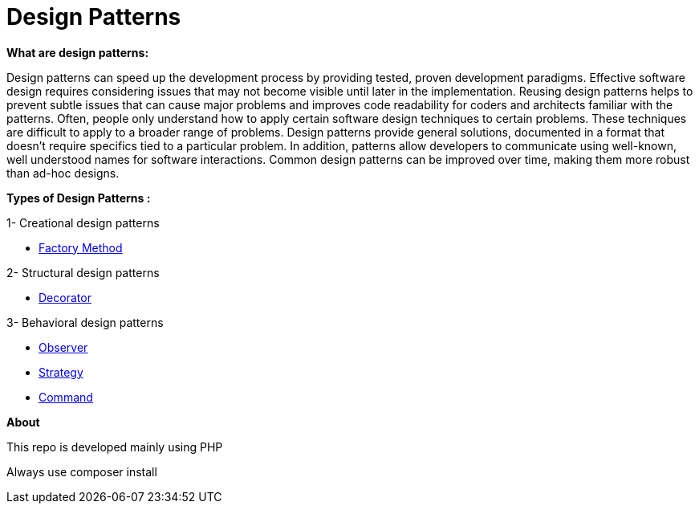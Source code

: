 = Design Patterns

*What are design patterns:*


Design patterns can speed up the development process by providing tested, proven development paradigms. Effective software design requires considering issues that may not become visible until later in the implementation. Reusing design patterns helps to prevent subtle issues that can cause major problems and improves code readability for coders and architects familiar with the patterns.
Often, people only understand how to apply certain software design techniques to certain problems. These techniques are difficult to apply to a broader range of problems. Design patterns provide general solutions, documented in a format that doesn't require specifics tied to a particular problem.
In addition, patterns allow developers to communicate using well-known, well understood names for software interactions. Common design patterns can be improved over time, making them more robust than ad-hoc designs.

*Types of Design Patterns :*

1- Creational design patterns

- https://github.com/ahmedalaahagag/design-patterns-php/tree/master/FactoryMethod[Factory Method]

2- Structural design patterns

- https://github.com/ahmedalaahagag/design-patterns-php/tree/master/Decorator[Decorator]

3- Behavioral design patterns

- https://github.com/ahmedalaahagag/design-patterns-php/tree/master/Observer[Observer]
- https://github.com/ahmedalaahagag/design-patterns-php/tree/master/Strategy[Strategy]
- https://github.com/ahmedalaahagag/design-patterns-php/tree/master/Command[Command]

*About*

This repo is developed mainly using PHP

Always use composer install